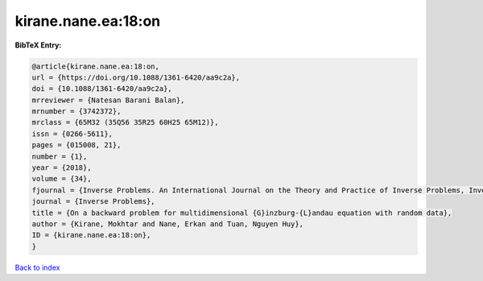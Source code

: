 kirane.nane.ea:18:on
====================

.. :cite:t:`kirane.nane.ea:18:on`

.. bibliography:: ../../All.bib

**BibTeX Entry:**

.. code-block:: bibtex

   @article{kirane.nane.ea:18:on,
   url = {https://doi.org/10.1088/1361-6420/aa9c2a},
   doi = {10.1088/1361-6420/aa9c2a},
   mrreviewer = {Natesan Barani Balan},
   mrnumber = {3742372},
   mrclass = {65M32 (35Q56 35R25 60H25 65M12)},
   issn = {0266-5611},
   pages = {015008, 21},
   number = {1},
   year = {2018},
   volume = {34},
   fjournal = {Inverse Problems. An International Journal on the Theory and Practice of Inverse Problems, Inverse Methods and Computerized Inversion of Data},
   journal = {Inverse Problems},
   title = {On a backward problem for multidimensional {G}inzburg-{L}andau equation with random data},
   author = {Kirane, Mokhtar and Nane, Erkan and Tuan, Nguyen Huy},
   ID = {kirane.nane.ea:18:on},
   }

`Back to index <../index>`_
